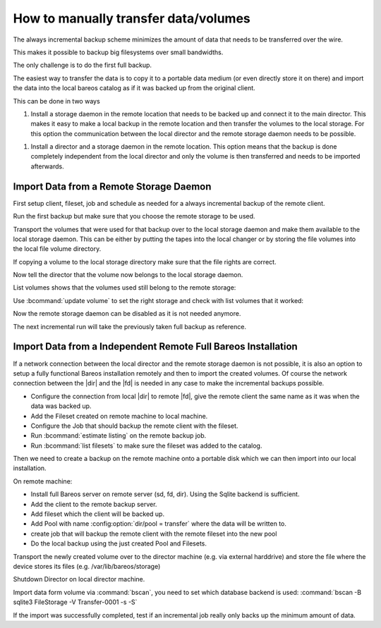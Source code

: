 How to manually transfer data/volumes
=====================================

The always incremental backup scheme minimizes the amount of data that needs to be transferred over the wire.

This makes it possible to backup big filesystems over small bandwidths.

The only challenge is to do the first full backup.

The easiest way to transfer the data is to copy it to a portable data medium (or even directly store it on there) and import the data into the local bareos catalog as if it was backed up from the original client.

This can be done in two ways

#. Install a storage daemon in the remote location that needs to be backed up and connect it to the main director. This makes it easy to make a local backup in the remote location and then transfer the volumes to the local storage. For this option the communication between the local director and the remote storage daemon needs to be possible.

.. image:: /include/images/ai-transfer-first-backup2.*



#. Install a director and a storage daemon in the remote location. This option means that the backup is done completely independent from the local director and only the volume is then transferred and needs to be imported afterwards.

.. image:: /include/images/ai-transfer-first-backup3.*




Import Data from a Remote Storage Daemon
----------------------------------------

First setup client, fileset, job and schedule as needed for a always incremental backup of the remote client.

Run the first backup but make sure that you choose the remote storage to be used.

.. code-block:: bconsole
   :caption: run

   *run job=BackupClient-remote level=Full storage=File-remote

Transport the volumes that were used for that backup over to the local storage daemon and make them available to the local storage daemon. This can be either by putting the tapes into the local changer or by storing the file volumes into the local file volume directory.

If copying a volume to the local storage directory make sure that the file rights are correct.

Now tell the director that the volume now belongs to the local storage daemon.

List volumes shows that the volumes used still belong to the remote storage:

.. code-block:: bconsole
   :caption: list volumes

   *<input>list volumes</input>
   .....
   Pool: Full
   +---------+------------+-----------+---------+----------+----------+--------------+---------+------+-----------+-----------+---------------------+-------------+
   | MediaId | VolumeName | VolStatus | Enabled | VolBytes | VolFiles | VolRetention | Recycle | Slot | InChanger | MediaType | LastWritten         | Storage     |
   +---------+------------+-----------+---------+----------+----------+--------------+---------+------+-----------+-----------+---------------------+-------------+
   | 1       | Full-0001  | Append    | 1       | 38600329 | 0        | 31536000     | 1       | 0    | 0         | File      | 2016-07-28 14:00:47 | File-remote |
   +---------+------------+-----------+---------+----------+----------+--------------+---------+------+-----------+-----------+---------------------+-------------+

Use :bcommand:`update volume` to set the right storage and check with list volumes that it worked:

.. code-block:: bconsole
   :caption: update volume

   *<input>update volume=Full-0001 storage=File</input>
   *<input>list volumes</input>
   ...
   Pool: Full
   +---------+------------+-----------+---------+----------+----------+--------------+---------+------+-----------+-----------+---------------------+---------+
   | MediaId | VolumeName | VolStatus | Enabled | VolBytes | VolFiles | VolRetention | Recycle | Slot | InChanger | MediaType | LastWritten         | Storage |
   +---------+------------+-----------+---------+----------+----------+--------------+---------+------+-----------+-----------+---------------------+---------+
   | 1       | Full-0001  | Append    | 1       | 38600329 | 0        | 31536000     | 1       | 0    | 0         | File      | 2016-07-28 14:00:47 | File    |
   +---------+------------+-----------+---------+----------+----------+--------------+---------+------+-----------+-----------+---------------------+---------+

Now the remote storage daemon can be disabled as it is not needed anymore.

The next incremental run will take the previously taken full backup as reference.

Import Data from a Independent Remote Full Bareos Installation
--------------------------------------------------------------

If a network connection between the local director and the remote storage daemon is not possible, it is also an option to setup a fully functional Bareos installation remotely and then to import the created volumes. Of course the network connection between the |dir| and the |fd| is needed in any case to make the incremental backups possible.

-  Configure the connection from local |dir| to remote |fd|, give the remote client the same name as it was when the data was backed up.

-  Add the Fileset created on remote machine to local machine.

-  Configure the Job that should backup the remote client with the fileset.

-  Run :bcommand:`estimate listing` on the remote backup job.

-  Run :bcommand:`list filesets` to make sure the fileset was added to the catalog.

Then we need to create a backup on the remote machine onto a portable disk which we can then import into our local installation.

On remote machine:

-  Install full Bareos server on remote server (sd, fd, dir). Using the Sqlite backend is sufficient.

-  Add the client to the remote backup server.

-  Add fileset which the client will be backed up.

-  Add Pool with name :config:option:`dir/pool = transfer`\  where the data will be written to.

-  create job that will backup the remote client with the remote fileset into the new pool

-  Do the local backup using the just created Pool and Filesets.

Transport the newly created volume over to the director machine (e.g. via external harddrive) and store the file where the device stores its files (e.g. /var/lib/bareos/storage)

Shutdown Director on local director machine.

Import data form volume via :command:`bscan`, you need to set which database backend is used: :command:`bscan -B sqlite3 FileStorage -V Transfer-0001 -s -S`

If the import was successfully completed, test if an incremental job really only backs up the minimum amount of data.
